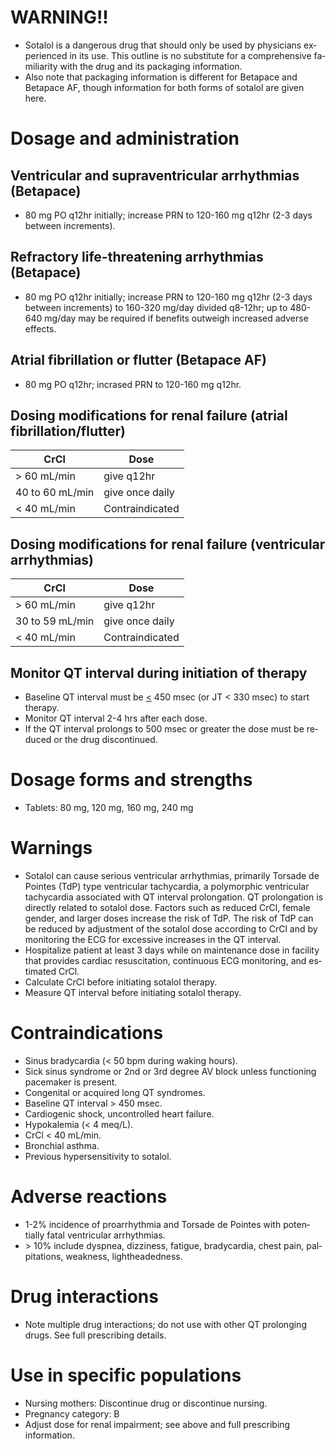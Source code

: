 # Sotalol -- leave title blank below
#+TITLE:  
#+AUTHOR:    David Mann
#+EMAIL:     mannd@epstudiossoftware.com
#+DATE:      [2015-03-06 Fri]
#+DESCRIPTION:
#+KEYWORDS:
#+LANGUAGE:  en
#+OPTIONS:   H:3 num:nil toc:nil \n:nil @:t ::t |:t ^:t -:t f:t *:t <:t
#+OPTIONS:   TeX:t LaTeX:t skip:nil d:nil todo:t pri:nil tags:not-in-toc
#+INFOJS_OPT: view:nil toc:nil ltoc:t mouse:underline buttons:0 path:http://orgmode.org/org-info.js
#+EXPORT_SELECT_TAGS: export
#+EXPORT_EXCLUDE_TAGS: noexport
#+LINK_UP:   
#+LINK_HOME: 
#+XSLT:
* WARNING!!
- Sotalol is a dangerous drug that should only be used by physicians experienced in its use.  This outline is no substitute for a comprehensive familiarity with the drug and its packaging information.
- Also note that packaging information is different for Betapace and Betapace AF, though information for both forms of sotalol are given here.
* Dosage and administration
** Ventricular and supraventricular arrhythmias (Betapace)
- 80 mg PO q12hr initially; increase PRN to 120-160 mg q12hr (2-3 days between increments).
** Refractory life-threatening arrhythmias (Betapace)
- 80 mg PO q12hr initially; increase PRN to 120-160 mg q12hr (2-3 days between increments) to 160-320 mg/day divided q8-12hr; up to 480-640 mg/day may be required if benefits outweigh increased adverse effects.
** Atrial fibrillation or flutter (Betapace AF)
- 80 mg PO q12hr; incrased PRN to 120-160 mg q12hr.
** Dosing modifications for renal failure (atrial fibrillation/flutter)
| CrCl            | Dose            |
|-----------------+-----------------|
| > 60 mL/min     | give q12hr      |
| 40 to 60 mL/min | give once daily |
| < 40 mL/min     | Contraindicated |
** Dosing modifications for renal failure (ventricular arrhythmias)
| CrCl            | Dose            |
|-----------------+-----------------|
| > 60 mL/min     | give q12hr      |
| 30 to 59 mL/min | give once daily |
| < 40 mL/min     | Contraindicated |
** Monitor QT interval during initiation of therapy
- Baseline QT interval must be _<_ 450 msec (or JT < 330 msec) to start therapy.
- Monitor QT interval 2-4 hrs after each dose.
- If the QT interval prolongs to 500 msec or greater the dose must be reduced or the drug discontinued.
* Dosage forms and strengths
- Tablets: 80 mg, 120 mg, 160 mg, 240 mg
* Warnings
- Sotalol can cause serious ventricular arrhythmias, primarily Torsade de Pointes (TdP) type ventricular tachycardia, a polymorphic ventricular tachycardia associated with QT interval prolongation. QT prolongation is directly related to sotalol dose.  Factors such as reduced CrCl, female gender, and larger doses increase the risk of TdP.  The risk of TdP can be reduced by adjustment of the sotalol dose according to CrCl and by monitoring the ECG for excessive increases in the QT interval.
- Hospitalize patient at least 3 days while on maintenance dose in facility that provides cardiac resuscitation, continuous ECG monitoring, and estimated CrCl.
- Calculate CrCl before initiating sotalol therapy.
- Measure QT interval before initiating sotalol therapy.
* Contraindications
- Sinus bradycardia (< 50 bpm during waking hours).
- Sick sinus syndrome or 2nd or 3rd degree AV block unless functioning pacemaker is present.
- Congenital or acquired long QT syndromes.
- Baseline QT interval > 450 msec.
- Cardiogenic shock, uncontrolled heart failure.
- Hypokalemia (< 4 meq/L).
- CrCl < 40 mL/min.
- Bronchial asthma.
- Previous hypersensitivity to sotalol.
* Adverse reactions
- 1-2% incidence of proarrhythmia and Torsade de Pointes with potentially fatal ventricular arrhythmias.
- > 10% include dyspnea, dizziness, fatigue, bradycardia, chest pain, palpitations, weakness, lightheadedness.
* Drug interactions
- Note multiple drug interactions; do not use with other QT prolonging drugs. See full prescribing details.
* Use in specific populations
- Nursing mothers: Discontinue drug or discontinue nursing.
- Pregnancy category: B
- Adjust dose for renal impairment; see above and full prescribing information.
  
